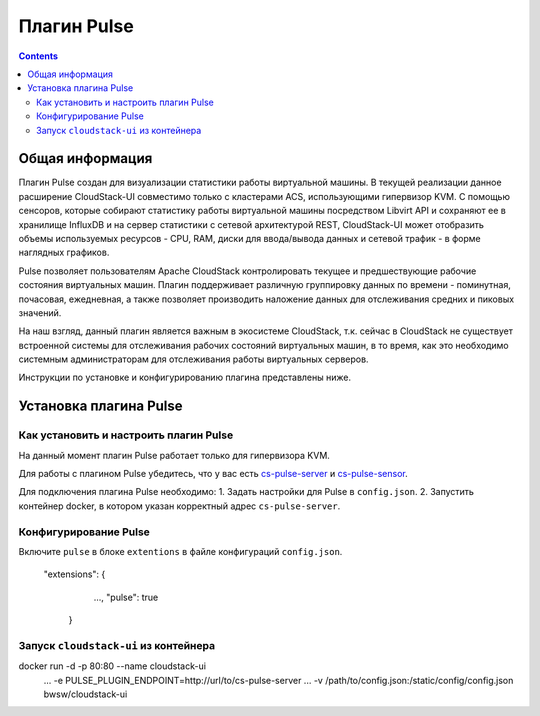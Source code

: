 .. _Pulse:

Плагин Pulse
=======================

.. Contents::

Общая информация
---------------------

Плагин Pulse создан для визуализации статистики работы виртуальной машины. В текущей реализации данное расширение CloudStack-UI совместимо только с кластерами ACS, использующими гипервизор KVM. С помощью сенсоров, которые собирают статистику работы виртуальной машины посредством Libvirt API и сохраняют ее в хранилище InfluxDB и на сервер статистики с сетевой архитектурой REST, CloudStack-UI может отобразить объемы используемых ресурсов - CPU, RAM, диски для ввода/вывода данных и сетевой трафик - в форме наглядных графиков.

Pulse позволяет пользователям Apache CloudStack контролировать текущее и предшествующие рабочие состояния виртуальных машин. Плагин поддерживает различную группировку данных по времени - поминутная, почасовая, ежедневная, а также позволяет производить наложение данных для отслеживания средних и пиковых значений. 

На наш взгляд, данный плагин является важным в экосистеме CloudStack, т.к. сейчас в CloudStack не существует встроенной системы для отслеживания рабочих состояний виртуальных машин, в то время, как это необходимо системным администраторам для отслеживания работы виртуальных серверов.

Инструкции по установке и конфигурированию плагина представлены ниже.

Установка плагина Pulse
-------------------------------

Как установить и настроить плагин Pulse
~~~~~~~~~~~~~~~~~~~~~~~~~~~~~~~~~~~~~~~~~~~~~~

На данный момент плагин Pulse работает только для гипервизора KVM.

Для работы с плагином Pulse убедитесь, что у вас есть `cs-pulse-server <https://github.com/bwsw/cs-pulse-server>`_ и `cs-pulse-sensor <https://github.com/bwsw/cs-pulse-sensor>`_.

Для подключения плагина Pulse необходимо:
1. Задать настройки для Pulse в ``config.json``.
2. Запустить контейнер docker, в котором указан корректный адрес ``cs-pulse-server``.

Конфигурирование Pulse
~~~~~~~~~~~~~~~~~~~~~~~~~~~~~~~~~~

Включите ``pulse`` в блоке ``extentions`` в файле конфигураций ``config.json``.

    "extensions": {
         ...,
         "pulse": true
       }
  
Запуск ``cloudstack-ui`` из контейнера
~~~~~~~~~~~~~~~~~~~~~~~~~~~~~~~~~~~~~~~~~~

::

docker run -d -p 80:80 --name cloudstack-ui \
           ...
           -e PULSE_PLUGIN_ENDPOINT=http://url/to/cs-pulse-server \
           ...
           -v /path/to/config.json:/static/config/config.json \
           bwsw/cloudstack-ui
